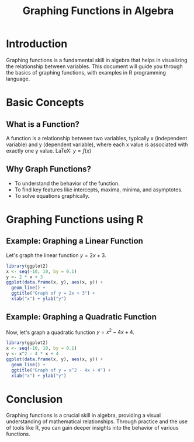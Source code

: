 #+TITLE:  Graphing Functions in Algebra
#+PROPERTY: header-args:R :cache yes :results output graphics file :exports both :tangle yes

* Introduction
  Graphing functions is a fundamental skill in algebra that helps in visualizing the relationship between variables. This document will guide you through the basics of graphing functions, with examples in R programming language.

* Basic Concepts
** What is a Function?
   A function is a relationship between two variables, typically x (independent variable) and y (dependent variable), where each x value is associated with exactly one y value.
   LaTeX: \( y = f(x) \)

** Why Graph Functions?
   - To understand the behavior of the function.
   - To find key features like intercepts, maxima, minima, and asymptotes.
   - To solve equations graphically.

* Graphing Functions using R
** Example: Graphing a Linear Function
   Let's graph the linear function \( y = 2x + 3 \).

#+BEGIN_SRC R :file linear_function_plot.png
  library(ggplot2)
  x <- seq(-10, 10, by = 0.1)
  y <- 2 * x + 3
  ggplot(data.frame(x, y), aes(x, y)) +
    geom_line() +
    ggtitle("Graph of y = 2x + 3") +
    xlab("x") + ylab("y")
#+END_SRC

#+RESULTS:

** Example: Graphing a Quadratic Function
   Now, let's graph a quadratic function \( y = x^2 - 4x + 4 \).

#+BEGIN_SRC R :file quadratic_function_plot.png
  library(ggplot2)
  x <- seq(-10, 10, by = 0.1)
  y <- x^2 - 4 * x + 4
  ggplot(data.frame(x, y), aes(x, y)) +
    geom_line() +
    ggtitle("Graph of y = x^2 - 4x + 4") +
    xlab("x") + ylab("y")
#+END_SRC

#+RESULTS:

* Conclusion
  Graphing functions is a crucial skill in algebra, providing a visual understanding of mathematical relationships. Through practice and the use of tools like R, you can gain deeper insights into the behavior of various functions.
